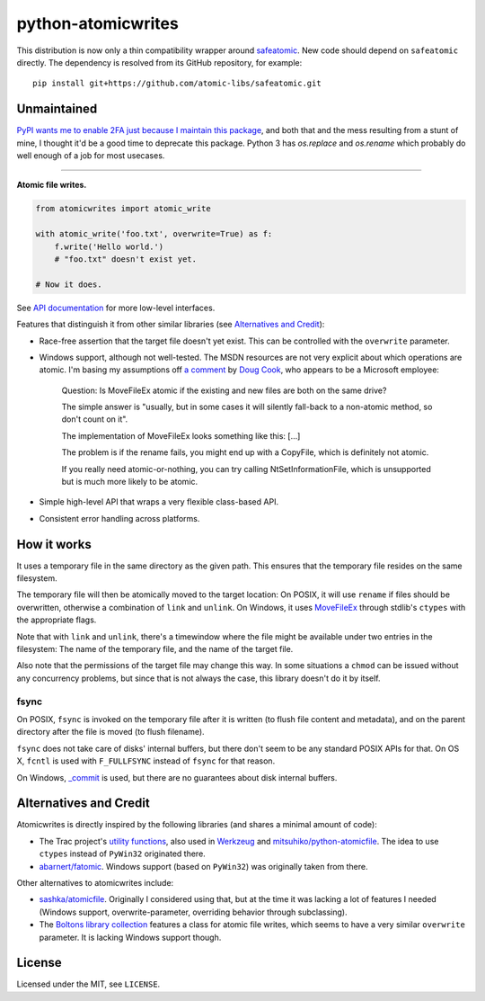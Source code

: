 ===================
python-atomicwrites
===================

This distribution is now only a thin compatibility wrapper around
`safeatomic <https://github.com/atomic-libs/safeatomic>`_.  New code
should depend on ``safeatomic`` directly.  The dependency is resolved
from its GitHub repository, for example::

    pip install git+https://github.com/atomic-libs/safeatomic.git

Unmaintained
============

`PyPI wants me to enable 2FA just because I maintain this package
<https://github.com/untitaker/python-atomicwrites/issues/61>`_, and both that
and the mess resulting from a stunt of mine, I thought it'd be a good time to
deprecate this package. Python 3 has `os.replace` and `os.rename` which
probably do well enough of a job for most usecases.

----

.. image:: https://travis-ci.com/untitaker/python-atomicwrites.svg?branch=master
    :target: https://travis-ci.com/untitaker/python-atomicwrites
.. image:: https://ci.appveyor.com/api/projects/status/vadc4le3c27to59x/branch/master?svg=true
   :target: https://ci.appveyor.com/project/untitaker/python-atomicwrites/branch/master
.. image:: https://readthedocs.org/projects/python-atomicwrites/badge/?version=latest
   :target: https://python-atomicwrites.readthedocs.io/en/latest/?badge=latest
   :alt: Documentation Status

**Atomic file writes.**

.. code-block:: python

    from atomicwrites import atomic_write

    with atomic_write('foo.txt', overwrite=True) as f:
        f.write('Hello world.')
        # "foo.txt" doesn't exist yet.

    # Now it does.
    
See `API documentation <https://python-atomicwrites.readthedocs.io/en/latest/#api>`_ for more
low-level interfaces.

Features that distinguish it from other similar libraries (see `Alternatives and Credit`_):

- Race-free assertion that the target file doesn't yet exist. This can be
  controlled with the ``overwrite`` parameter.

- Windows support, although not well-tested. The MSDN resources are not very
  explicit about which operations are atomic. I'm basing my assumptions off `a
  comment
  <https://social.msdn.microsoft.com/Forums/windowsdesktop/en-US/449bb49d-8acc-48dc-a46f-0760ceddbfc3/movefileexmovefilereplaceexisting-ntfs-same-volume-atomic?forum=windowssdk#a239bc26-eaf0-4920-9f21-440bd2be9cc8>`_
  by `Doug Cook
  <https://social.msdn.microsoft.com/Profile/doug%20e.%20cook>`_, who appears
  to be a Microsoft employee:

      Question: Is MoveFileEx atomic if the existing and new
      files are both on the same drive?

      The simple answer is "usually, but in some cases it will silently fall-back
      to a non-atomic method, so don't count on it".

      The implementation of MoveFileEx looks something like this: [...]

      The problem is if the rename fails, you might end up with a CopyFile, which
      is definitely not atomic.

      If you really need atomic-or-nothing, you can try calling
      NtSetInformationFile, which is unsupported but is much more likely to be
      atomic. 

- Simple high-level API that wraps a very flexible class-based API.

- Consistent error handling across platforms.


How it works
============

It uses a temporary file in the same directory as the given path. This ensures
that the temporary file resides on the same filesystem.

The temporary file will then be atomically moved to the target location: On
POSIX, it will use ``rename`` if files should be overwritten, otherwise a
combination of ``link`` and ``unlink``. On Windows, it uses MoveFileEx_ through
stdlib's ``ctypes`` with the appropriate flags.

Note that with ``link`` and ``unlink``, there's a timewindow where the file
might be available under two entries in the filesystem: The name of the
temporary file, and the name of the target file.

Also note that the permissions of the target file may change this way. In some
situations a ``chmod`` can be issued without any concurrency problems, but
since that is not always the case, this library doesn't do it by itself.

.. _MoveFileEx: https://msdn.microsoft.com/en-us/library/windows/desktop/aa365240%28v=vs.85%29.aspx

fsync
-----

On POSIX, ``fsync`` is invoked on the temporary file after it is written (to
flush file content and metadata), and on the parent directory after the file is
moved (to flush filename).

``fsync`` does not take care of disks' internal buffers, but there don't seem
to be any standard POSIX APIs for that. On OS X, ``fcntl`` is used with
``F_FULLFSYNC`` instead of ``fsync`` for that reason.

On Windows, `_commit <https://msdn.microsoft.com/en-us/library/17618685.aspx>`_
is used, but there are no guarantees about disk internal buffers.

Alternatives and Credit
=======================

Atomicwrites is directly inspired by the following libraries (and shares a
minimal amount of code):

- The Trac project's `utility functions
  <http://www.edgewall.org/docs/tags-trac-0.11.7/epydoc/trac.util-pysrc.html>`_,
  also used in `Werkzeug <http://werkzeug.pocoo.org/>`_ and
  `mitsuhiko/python-atomicfile
  <https://github.com/mitsuhiko/python-atomicfile>`_. The idea to use
  ``ctypes`` instead of ``PyWin32`` originated there.

- `abarnert/fatomic <https://github.com/abarnert/fatomic>`_. Windows support
  (based on ``PyWin32``) was originally taken from there.

Other alternatives to atomicwrites include:

- `sashka/atomicfile <https://github.com/sashka/atomicfile>`_. Originally I
  considered using that, but at the time it was lacking a lot of features I
  needed (Windows support, overwrite-parameter, overriding behavior through
  subclassing).

- The `Boltons library collection <https://github.com/mahmoud/boltons>`_
  features a class for atomic file writes, which seems to have a very similar
  ``overwrite`` parameter. It is lacking Windows support though.

License
=======

Licensed under the MIT, see ``LICENSE``.
